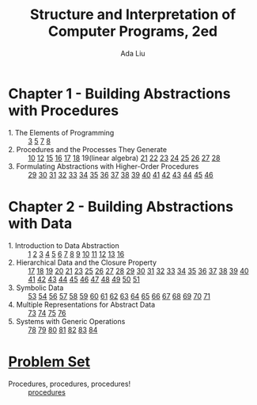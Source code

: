 #+TITLE: Structure and Interpretation of Computer Programs, 2ed
#+AUTHOR: Ada Liu
#+EMAIL: adaliu.gh@outlook.com

* Chapter 1 - Building Abstractions with Procedures
- 1. The Elements of Programming :: [[./chapter-1/1-1/1-3.scm][3]] [[./chapter-1/1-1/1-5.org][5]] [[./chapter-1/1-1/1-7.scm][7]] [[./chapter-1/1-1/1-8.scm][8]]
- 2. Procedures and the Processes They Generate :: [[./chapter-1/1-2/1-10.scm][10]] [[./chapter-1/1-2/1-12.scm][12]] [[./chapter-1/1-2/1-15.org][15]] [[./chapter-1/1-2/1-16.scm][16]] [[./chapter-1/1-2/1-17.scm][17]] [[./chapter-1/1-2/1-18.scm][18]] 19(linear algebra) [[./chapter-1/1-2/1-21.scm][21]] [[./chapter-1/1-2/1-22.scm][22]] [[./chapter-1/1-2/1-23.scm][23]] [[./chapter-1/1-2/1-24.scm][24]] [[./chapter-1/1-2/1-25.scm][25]] [[./chapter-1/1-2/1-26.scm][26]] [[./chapter-1/1-2/1-27.scm][27]] [[./chapter-1/1-2/1-28.scm][28]]
- 3. Formulating Abstractions with Higher-Order Procedures :: [[./chapter-1/1-3/1-29.scm][29]] [[./chapter-1/1-3/1-30.scm][30]] [[./chapter-1/1-3/1-31.scm][31]] [[./chapter-1/1-3/1-32.scm][32]] [[./chapter-1/1-3/1-33.scm][33]] [[./chapter-1/1-3/1-34.scm][34]] [[./chapter-1/1-3/1-35.scm][35]] [[./chapter-1/1-3/1-36.scm][36]] [[./chapter-1/1-3/1-37.scm][37]] [[./chapter-1/1-3/1-38.scm][38]] [[./chapter-1/1-3/1-39.scm][39]] [[./chapter-1/1-3/1-40.scm][40]] [[./chapter-1/1-3/1-41.scm][41]] [[./chapter-1/1-3/1-42.scm][42]] [[./chapter-1/1-3/1-43.scm][43]] [[./chapter-1/1-3/1-44.scm][44]] [[./chapter-1/1-3/1-45.scm][45]] [[./chapter-1/1-3/1-46.scm][46]]
* Chapter 2 - Building Abstractions with Data
- 1. Introduction to Data Abstraction :: [[./chapter-2/2-1/2-1.scm][1]] [[./chapter-2/2-1/2-2.scm][2]] [[./chapter-2/2-1/2-3.scm][3]] [[./chapter-2/2-1/2-4.scm][4]] [[./chapter-2/2-1/2-5.scm][5]] [[./chapter-2/2-1/2-6.scm][6]] [[./chapter-2/2-1/2-7.scm][7]] [[./chapter-2/2-1/2-8.scm][8]] [[./chapter-2/2-1/2-9.scm][9]] [[./chapter-2/2-1/2-10.scm][10]] [[./chapter-2/2-1/2-11.scm][11]] [[./chapter-2/2-1/2-12.scm][12]] [[./chapter-2/2-1/2-13.scm][13]] [[./chapter-2/2-1/2-16.scm][16]]
- 2. Hierarchical Data and the Closure Property :: [[./chapter-2/2-2/2-17.scm][17]] [[./chapter-2/2-2/2-18.scm][18]] [[./chapter-2/2-2/2-19.scm][19]] [[./chapter-2/2-2/2-20.scm][20]] [[./chapter-2/2-2/2-21.scm][21]] [[./chapter-2/2-2/2-23.scm][23]] [[./chapter-2/2-2/2-25.scm][25]] [[./chapter-2/2-2/2-26.scm][26]] [[./chapter-2/2-2/2-27.scm][27]] [[./chapter-2/2-2/2-28.scm][28]] [[./chapter-2/2-2/2-29.scm][29]] [[./chapter-2/2-2/2-30.scm][30]] [[./chapter-2/2-2/2-31.scm][31]] [[./chapter-2/2-2/2-32.scm][32]] [[./chapter-2/2-2/2-33.scm][33]] [[./chapter-2/2-2/2-34.scm][34]] [[./chapter-2/2-2/2-35.scm][35]] [[./chapter-2/2-2/2-36.scm][36]] [[./chapter-2/2-2/2-37.scm][37]] [[./chapter-2/2-2/2-38.scm][38]] [[./chapter-2/2-2/2-39.scm][39]] [[./chapter-2/2-2/2-40.scm][40]] [[./chapter-2/2-2/2-41.scm][41]] [[./chapter-2/2-2/2-42.scm][42]] [[./chapter-2/2-2/2-43.scm][43]] [[./chapter-2/2-2/2-44.scm][44]] [[./chapter-2/2-2/2-45.scm][45]] [[./chapter-2/2-2/2-46.scm][46]] [[./chapter-2/2-2/2-47.scm][47]] [[./chapter-2/2-2/2-48.scm][48]] [[./chapter-2/2-2/2-49.scm][49]] [[./chapter-2/2-2/2-50.scm][50]] [[./chapter-2/2-2/2-51.scm][51]]
- 3. Symbolic Data :: [[./chapter-2/2-3/2-53.scm][53]] [[./chapter-2/2-3/2-54.scm][54]] [[./chapter-2/2-3/2-56.scm][56]] [[./chapter-2/2-3/2-57.scm][57]] [[./chapter-2/2-3/2-58.scm][58]] [[./chapter-2/2-3/2-59.scm][59]] [[./chapter-2/2-3/2-60.scm][60]] [[./chapter-2/2-3/2-61.scm][61]] [[./chapter-2/2-3/2-62.scm][62]] [[./chapter-2/2-3/2-63.scm][63]] [[./chapter-2/2-3/2-64.scm][64]] [[./chapter-2/2-3/2-65.scm][65]] [[./chapter-2/2-3/2-66.scm][66]] [[./chapter-2/2-3/2-67.scm][67]] [[./chapter-2/2-3/2-68.scm][68]] [[./chapter-2/2-3/2-69.scm][69]] [[./chapter-2/2-3/2-70.scm][70]] [[./chapter-2/2-3/2-71.scm][71]]
- 4. Multiple Representations for Abstract Data :: [[./chapter-2/2-4/2-73.scm][73]] [[./chapter-2/2-4/2-74.scm][74]] [[./chapter-2/2-4/2-75.scm][75]] [[./chapter-2/2-4/2-76.scm][76]]
- 5. Systems with Generic Operations :: [[./chapter-2/2-5/2-78.scm][78]] [[./chapter-2/2-5/2-79.scm][79]] [[./chapter-2/2-5/2-80.scm][80]] [[./chapter-2/2-5/2-81.scm][81]] [[./chapter-2/2-5/2-82.scm][82]] [[./chapter-2/2-5/2-83.scm][83]] [[./chapter-2/2-5/2-84.scm][84]]
* [[http://icampustutor.csail.mit.edu/6.001-public/][Problem Set]] 
- Procedures, procedures, procedures! :: [[./problem-set/2.scm][procedures]]
